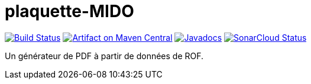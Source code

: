 = plaquette-MIDO
:groupId: io.github.oliviercailloux
:artifactId: plaquette-mido
:repository: plaquette-mido

image:https://travis-ci.com/oliviercailloux/{repository}.svg?branch=master["Build Status", link="https://travis-ci.com/oliviercailloux/{repository}"]
image:https://maven-badges.herokuapp.com/maven-central/{groupId}/{artifactId}/badge.svg["Artifact on Maven Central", link="http://search.maven.org/#search%7Cga%7C1%7Cg%3A%22{groupId}%22%20a%3A%22{artifactId}%22"]
image:http://www.javadoc.io/badge/{groupId}/{artifactId}.svg["Javadocs", link="http://www.javadoc.io/doc/{groupId}/{artifactId}"]
image:https://sonarcloud.io/api/project_badges/measure?project={groupId}%3A{artifactId}&metric=alert_status["SonarCloud Status", link="https://sonarcloud.io/dashboard?id={groupId}%3A{artifactId}"]

Un générateur de PDF à partir de données de ROF.

